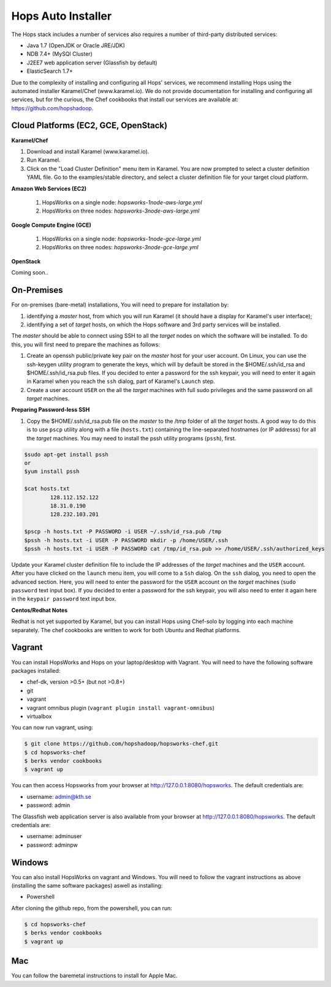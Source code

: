 .. _hops-installer:

*******************
Hops Auto Installer
*******************

The Hops stack includes a number of services also requires a number of third-party distributed services:

* Java 1.7 (OpenJDK or Oracle JRE/JDK)
* NDB 7.4+ (MySQl Cluster)
* J2EE7 web application server (Glassfish by default)
* ElasticSearch 1.7+
  
Due to the complexity of installing and configuring all Hops' services, we recommend installing Hops using the automated installer Karamel/Chef (www.karamel.io). We do not provide documentation for installing and configuring all services, but for the curious, the Chef cookbooks that install our services are available at: https://github.com/hopshadoop.


Cloud Platforms (EC2, GCE, OpenStack)
---------------------------------------

**Karamel/Chef**

#. Download and install Karamel (www.karamel.io).
#. Run Karamel.
#. Click on the "Load Cluster Definition" menu item in Karamel. You are now prompted to select a cluster definition YAML file. Go to the examples/stable directory, and select a cluster definition file for your target cloud platform.
      
**Amazon Web Services (EC2)**

   #. HopsWorks on a single node: *hopsworks-1node-aws-large.yml*
   #. HopsWorks on three nodes: *hopsworks-3node-aws-large.yml*

**Google Compute Engine (GCE)**

   #. HopsWorks on a single node: *hopsworks-1node-gce-large.yml*
   #. HopsWorks on three nodes: *hopsworks-3node-gce-large.yml*

**OpenStack**

Coming soon..


On-Premises
---------------------------------------

For on-premises (bare-metal) installations, You will need to prepare for installation by:

#. identifying a *master* host, from which you will run Karamel (it should have a display for Karamel's user interface);
#. identifying a set of *target* hosts, on which the Hops software and 3rd party services will be installed.

The *master* should be able to connect using SSH to all the *target* nodes on which the software will be installed.
To do this, you will first need to prepare the machines as follows:

#. Create an openssh public/private key pair on the *master* host for your user account. On Linux, you can use the ssh-keygen utility program to generate the keys, which will by default be stored in the $HOME/.ssh/id_rsa and $HOME/.ssh/id_rsa.pub files. If you decided to enter a password for the ssh keypair, you will need to enter it again in Karamel when you reach the ``ssh`` dialog, part of Karamel's ``Launch`` step.
#. Create a user account ``USER`` on the all the *target* machines with full sudo privileges and the same password on all *target* machines. 
   
**Preparing Password-less SSH**

#. Copy the $HOME/.ssh/id_rsa.pub file on the *master* to the /tmp folder of all the *target* hosts. A good way to do this is to use ``pscp`` utility along with a file (``hosts.txt``) containing the line-separated hostnames (or IP addresss) for all the *target* machines. You may need to install the pssh utility programs (``pssh``), first.

.. code-block:: bash   

   $sudo apt-get install pssh
   or
   $yum install pssh
 
   $cat hosts.txt
           128.112.152.122
           18.31.0.190
           128.232.103.201      

   $pscp -h hosts.txt -P PASSWORD -i USER ~/.ssh/id_rsa.pub /tmp
   $pssh -h hosts.txt -i USER -P PASSWORD mkdir -p /home/USER/.ssh
   $pssh -h hosts.txt -i USER -P PASSWORD cat /tmp/id_rsa.pub >> /home/USER/.ssh/authorized_keys
   
Update your Karamel cluster definition file to include the IP addresses of the *target* machines and the ``USER`` account. After you have clicked on the ``launch`` menu item, you will come to a ``Ssh`` dialog. On the ``ssh`` dialog, you need to open the advanced section. Here, you will need to enter the password for the ``USER`` account on the *target* machines (``sudo password`` text input box). 
If you decided to enter a password for the ssh keypair, you will also need to enter it again here in the ``keypair password`` text input box.


**Centos/Redhat Notes**

Redhat is not yet supported by Karamel, but you can install Hops using Chef-solo by logging into each machine separately. The chef cookbooks are written to work for both Ubuntu and Redhat platforms.


Vagrant
-------------

You can install HopsWorks and Hops on your laptop/desktop  with Vagrant. You will need to have the following software packages installed:

* chef-dk, version >0.5+ (but not >0.8+)
* git
* vagrant
* vagrant omnibus plugin (``vagrant plugin install vagrant-omnibus``)    
* virtualbox

You can now run vagrant, using:

.. code-block:: bash     

    $ git clone https://github.com/hopshadoop/hopsworks-chef.git
    $ cd hopsworks-chef
    $ berks vendor cookbooks
    $ vagrant up

You can then access Hopsworks from your browser at http://127.0.0.1:8080/hopsworks. The default credentials are:

* username: admin@kth.se
* password: admin

The Glassfish web application server is also available from your browser at http://127.0.0.1:8080/hopsworks. The default credentials are:

* username: adminuser
* password: adminpw


Windows
-------------

You can also install HopsWorks on vagrant and Windows. You will need to follow the vagrant instructions as above (installing the same software packages) aswell as installing:

* Powershell

After cloning the github repo, from the powershell, you can run:

.. code-block:: bash     

    $ cd hopsworks-chef
    $ berks vendor cookbooks
    $ vagrant up
  
Mac
-------------
You can follow the baremetal instructions to install for Apple Mac.



